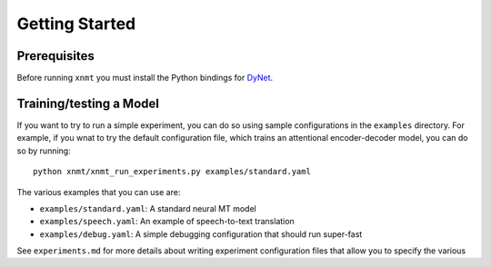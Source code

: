 Getting Started
===============

Prerequisites
-------------

Before running ``xnmt`` you must install the Python bindings for
`DyNet <http://github.com/clab/dynet>`_.

Training/testing a Model
------------------------

If you want to try to run a simple experiment, you can do so using sample 
configurations in the ``examples`` directory. For example, if you wnat to try
the default configuration file, which trains an attentional encoder-decoder model,
you can do so by running::

    python xnmt/xnmt_run_experiments.py examples/standard.yaml

The various examples that you can use are:

- ``examples/standard.yaml``: A standard neural MT model
- ``examples/speech.yaml``: An example of speech-to-text translation
- ``examples/debug.yaml``: A simple debugging configuration that should run super-fast

See ``experiments.md`` for more details about writing experiment configuration files
that allow you to specify the various 
